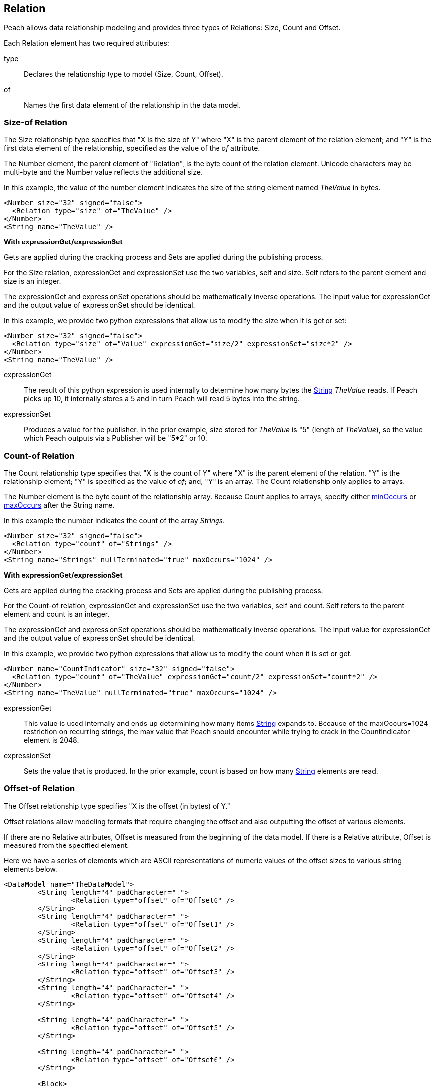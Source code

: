 [[Relation]]
== Relation

// Reviewed:
//  - 01/30/2014: Seth & Mike: Outlined

// Expand a bit on what relations are
// Expand examples
// Show output as well with examples
// Talk in depth on common stuff
// Probably stick size-of/count-of/offset-of into separate files
//

// - 03/25/2014: Lynn: Major editing

Peach allows data relationship modeling and provides three types of Relations: Size, Count and Offset.

Each Relation element has two required attributes:

type::  Declares the relationship type to model (Size, Count, Offset).
of:: Names the first data element of the relationship in the data model.

[[Relations_Size]]
=== Size-of Relation

// byte vs. bit
// Do we support by char (bit, byte, char)
// Numerical string
// Unicode/wchar
// Multiple relations on same elements

The Size relationship type specifies that "X is the size of Y" where "X" is the parent element of the relation element; and "Y" is the first data element of the relationship, specified as the value of the _of_ attribute.

The Number element, the parent element of "Relation", is the byte count of the relation element. Unicode characters may be multi-byte and the Number value reflects the additional size.

In this example, the value of the number element indicates the size of the string element named _TheValue_ in bytes. 

[source,xml]
----
<Number size="32" signed="false">
  <Relation type="size" of="TheValue" />
</Number>
<String name="TheValue" />
----

*With expressionGet/expressionSet*

Gets are applied during the cracking process and Sets are applied during the publishing process. 

For the Size relation, expressionGet and expressionSet use the two variables, +self+ and +size+.  Self refers to the parent element and size is an integer. 

The expressionGet and expressionSet operations should be mathematically inverse operations. The input value for expressionGet and the output value of expressionSet should be identical. 

In this example, we provide two python expressions that allow us to modify the size when it is get or set:

[source,xml]
----
<Number size="32" signed="false">
  <Relation type="size" of="Value" expressionGet="size/2" expressionSet="size*2" />
</Number>
<String name="TheValue" />
----

expressionGet:: The result of this python expression is used internally to determine how many bytes the xref:String[String] _TheValue_ reads. If Peach picks up 10, it internally stores a 5 and in turn Peach will read 5 bytes into the string.

expressionSet:: Produces a value for the publisher.  In the prior example, +size+ stored for _TheValue_ is "5" (length of _TheValue_), so the value which Peach outputs via a Publisher will be "5*2" or 10.

[[Relations_Count]]
=== Count-of Relation

// * Only for arrays
// * multiple relations on same elements
// * size-of works, but not when inside the array (need to verify)
// * expressionGet/Set

The Count relationship type specifies that "X is the count of Y" where "X" is the parent element of the relation. "Y" is the relationship element; "Y" is specified as the value of _of_; and, "Y" is an array. The Count relationship only applies to arrays.

The Number element is the byte count of the relationship array. 
Because Count applies to arrays, specify either xref:minOccurs[minOccurs] or xref:maxOccurs[maxOccurs] after the String name.

In this example the number indicates the count of the array _Strings_.

[source,xml]
----
<Number size="32" signed="false">
  <Relation type="count" of="Strings" />
</Number>
<String name="Strings" nullTerminated="true" maxOccurs="1024" />
----


*With expressionGet/expressionSet*

Gets are applied during the cracking process and Sets are applied during the publishing process. 

For the Count-of relation, expressionGet and expressionSet use the two variables, +self+ and +count+.  Self refers to the parent element and count is an integer. 

The expressionGet and expressionSet operations should be mathematically inverse operations. The input value for expressionGet and the output value of expressionSet should be identical. 

In this example, we provide two python expressions that allow us to modify the count when it is set or get. 

[source,xml]
----
<Number name="CountIndicator" size="32" signed="false">
  <Relation type="count" of="TheValue" expressionGet="count/2" expressionSet="count*2" />
</Number>
<String name="TheValue" nullTerminated="true" maxOccurs="1024" />
----

expressionGet:: This value is used internally and ends up determining how many items xref:String[String] expands to. Because of the +maxOccurs=1024+ restriction on recurring strings, the max value that Peach should encounter while trying to crack in the +CountIndicator+ element is 2048.

expressionSet:: Sets the value that is produced.  In the prior example, +count+ is based on how many xref:String[String] elements are read.



[[Relations_Offset]]
=== Offset-of Relation

// * Mention placement
// * Default behavior relative=false
// * expand descriptions
// * show output with examples
// * Placement

The Offset relationship type specifies "X is the offset (in bytes) of Y."

Offset relations allow modeling formats that require changing the offset and also outputting the offset of various elements.

If there are no Relative attributes, Offset is measured from the beginning of the data model. If there is a Relative attribute, Offset is measured from the specified element. 

Here we have a series of elements which are ASCII representations of numeric values of the offset sizes to various string elements below.

[source,xml]
----
<DataModel name="TheDataModel">
	<String length="4" padCharacter=" ">
		<Relation type="offset" of="Offset0" />
	</String>
	<String length="4" padCharacter=" ">
		<Relation type="offset" of="Offset1" />
	</String>
	<String length="4" padCharacter=" ">
		<Relation type="offset" of="Offset2" />
	</String>
	<String length="4" padCharacter=" ">
		<Relation type="offset" of="Offset3" />
	</String>
	<String length="4" padCharacter=" ">
		<Relation type="offset" of="Offset4" />
	</String>
	
	<String length="4" padCharacter=" ">
		<Relation type="offset" of="Offset5" />
	</String>
	
	<String length="4" padCharacter=" ">
		<Relation type="offset" of="Offset6" />
	</String>
	
	<Block>
		<Block name="Offset0">
			<Block>
				<String name="Offset1" value="CRAZY STRING!" />
				<String value="aslkjalskdjas" />
				<String value="aslkdjalskdjasdkjasdlkjasd" />
			</Block>
			<String name="Offset2" value="ALSKJDALKSJD" />
			<Block>
				<String name="Offset3" value="1" />
				<String name="Offset4" value="" />
				<String name="Offset5" value="1293812093" />
			</Block>
		</Block>
	</Block>
	
	<String name="Offset6" value="aslkdjalskdjas" />
	
</DataModel>
----

*Relative Offset*

A relative offset is the offset from the data element the relation is attached to.  

If there is data that represents the distance (in bytes) to somewhere in target element, use the relative offset when you model your data. Peach automatically calculates the location so you know exact where it is. 

In this example, when determining the offset of _StringData_, Peach adds or subtracts the position of _OffsetToString_ to its value as needed to determine the correct offset.

[source,xml]
----

<!-- Other data elements precede -->

<Number name="OffsetToString">
   <Relation type="offset" of="StringData" relative="true" />
</Number>

<String name="StringData" nullTerminated="true"/>
----

*relativeTo Offset*

Offsets can also relate to another element.  This is used when an element contains the offset to another element from the start of a structure.  

If there is data that represents the distance (in bytes) to another target element, use relativeTo Offset when you model your data. Peach automatically calculates the location so you know exact where it is. This keeps the relationship intact when fuzzing.

In the following example the offset of _StringData_ is calculated by adding the value of _OffsetToString_ to the position of _Structure_.

[source,xml]
----
<Block name="Structure">
   <!-- Other data elements precede -->

   <Number name="OffsetToString">
      <Relation type="offset" of="StringData" relative="true" relativeTo="Structure" />
   </Number>

   <String name="StringData" nullTerminated="true"/>
</Structure>
----


*With expressionGet/expressionSet*

Gets are applied during the cracking process and Sets are applied during the publishing process. 

For the Offset relations, expressionGet and expressionSet use the two variables, +self+ and +offset+.  Self refers to the Parent element and offset is an integer. 

Expression gets and sets should be each other's mathematical inverse. The Get input and Set output should be the same. 

In this example we provide two python expressions that allow us to modify the offset when it is set or get. 

[source,xml]
----
<DataModel name="TheDataModel">
	<Number name="num" size="32">
		<Relation type="offset" of="Offset0" expressionGet="offset / 2" expressionSet="offset * 2"/>
	</Number>

	<Blob/>

	<String name="Target" value="CRAZY STRING!" />
</DataModel>
----

expressionGet:: This value is used internally and determines the starting point of +Target+ when cracking. data.  In the preceding example, if the value of the number +num+ is 20, the string +Target+ will begin at 10 bytes from the beginning of the data model.

expressionSet:: Sets the value that is produced.  In the preceding example, +offset+ is based on the distance in bytes from the start of the data model to the beginning of the string +Target+.

*Offset Relation with Placement*

In this model we use a typical pattern where an array of offsets gives us the location of another element. We use the xref:Placement[Placement] element to move the created _Data_ strings to after our block called _Chunks_.

*NOTE:* Placement only works when parsing data into a DataModel.  See xref:Placement[Placement] for more information.

[source,xml]
----
<DataModel name="TheDataModel">
  <Block name="Chunks">
    <Block name="ArrayOfChunks" maxOccurs="4">
      <Number size="8" signed="false">
        <Relation type="offset" of="Data"/>
      </Number>
      <String name="Data" length="6">
        <Placement after="Chunks"/>
      </String>
    </Block>
  </Block>
</DataModel>
----
